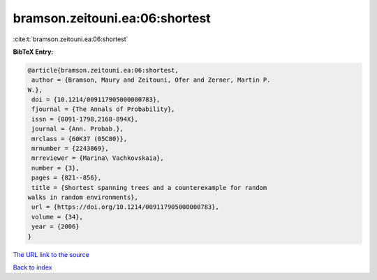 bramson.zeitouni.ea:06:shortest
===============================

:cite:t:`bramson.zeitouni.ea:06:shortest`

**BibTeX Entry:**

.. code-block:: bibtex

   @article{bramson.zeitouni.ea:06:shortest,
    author = {Bramson, Maury and Zeitouni, Ofer and Zerner, Martin P.
   W.},
    doi = {10.1214/009117905000000783},
    fjournal = {The Annals of Probability},
    issn = {0091-1798,2168-894X},
    journal = {Ann. Probab.},
    mrclass = {60K37 (05C80)},
    mrnumber = {2243869},
    mrreviewer = {Marina\ Vachkovskaia},
    number = {3},
    pages = {821--856},
    title = {Shortest spanning trees and a counterexample for random
   walks in random environments},
    url = {https://doi.org/10.1214/009117905000000783},
    volume = {34},
    year = {2006}
   }

`The URL link to the source <ttps://doi.org/10.1214/009117905000000783}>`__


`Back to index <../By-Cite-Keys.html>`__
